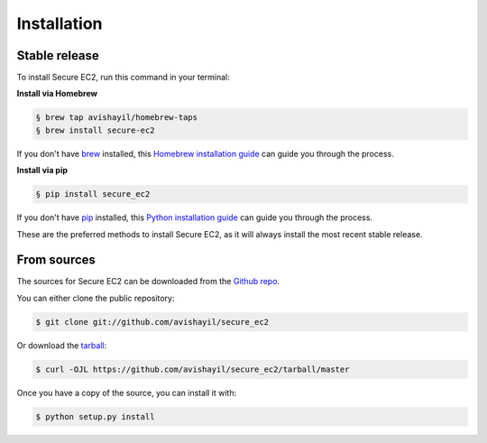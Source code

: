 .. highlight:: shell

============
Installation
============


Stable release
--------------

To install Secure EC2, run this command in your terminal:

**Install via Homebrew**

.. code-block:: bash

    § brew tap avishayil/homebrew-taps
    § brew install secure-ec2

If you don't have `brew`_ installed, this `Homebrew installation guide`_ can guide
you through the process.

.. _brew: https://brew.sh/
.. _Homebrew installation guide: https://docs.brew.sh/Installation

**Install via pip**

.. code-block:: bash

    § pip install secure_ec2

If you don't have `pip`_ installed, this `Python installation guide`_ can guide
you through the process.

.. _pip: https://pip.pypa.io
.. _Python installation guide: http://docs.python-guide.org/en/latest/starting/installation/

These are the preferred methods to install Secure EC2, as it will always install the most recent stable release.


From sources
------------

The sources for Secure EC2 can be downloaded from the `Github repo`_.

You can either clone the public repository:

.. code-block:: console

    $ git clone git://github.com/avishayil/secure_ec2

Or download the `tarball`_:

.. code-block:: console

    $ curl -OJL https://github.com/avishayil/secure_ec2/tarball/master

Once you have a copy of the source, you can install it with:

.. code-block:: console

    $ python setup.py install


.. _Github repo: https://github.com/avishayil/secure_ec2
.. _tarball: https://github.com/avishayil/secure_ec2/tarball/master

